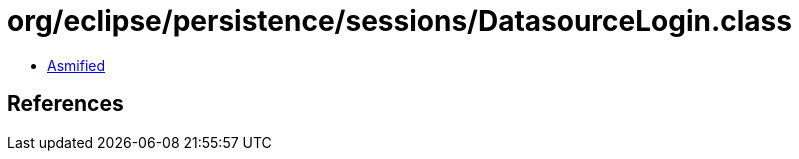 = org/eclipse/persistence/sessions/DatasourceLogin.class

 - link:DatasourceLogin-asmified.java[Asmified]

== References

